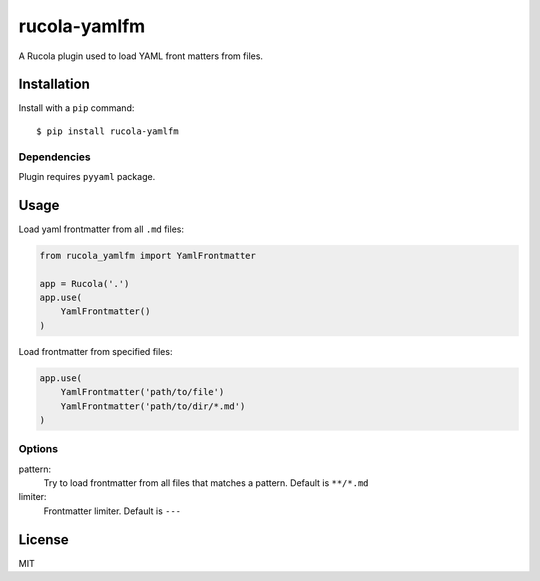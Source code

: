 =======================
rucola-yamlfm
=======================

A Rucola plugin used to load YAML front matters from files.

Installation
------------

Install with a ``pip`` command:

::

    $ pip install rucola-yamlfm

Dependencies
~~~~~~~~~~~~

Plugin requires ``pyyaml`` package.

Usage
-----

Load yaml frontmatter from all ``.md`` files:

.. code-block:: python

    from rucola_yamlfm import YamlFrontmatter

    app = Rucola('.')
    app.use(
        YamlFrontmatter()
    )

Load frontmatter from specified files:

.. code-block:: python

    app.use(
        YamlFrontmatter('path/to/file')
        YamlFrontmatter('path/to/dir/*.md')
    )


Options
~~~~~~~

pattern:
    Try to load frontmatter from all files that matches a pattern. Default is ``**/*.md``

limiter:
    Frontmatter limiter. Default is ``---``


License
-------

MIT
